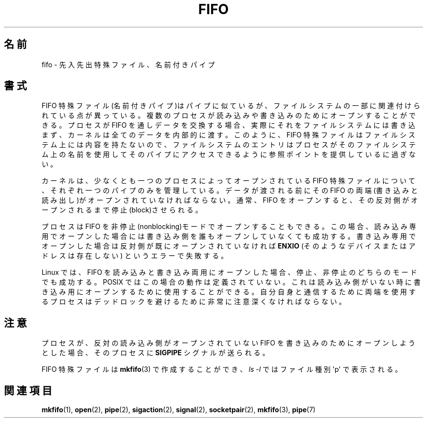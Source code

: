 .\" This man page is Copyright (C) 1999 Claus Fischer.
.\" Permission is granted to distribute possibly modified copies
.\" of this page provided the header is included verbatim,
.\" and in case of nontrivial modification author and date
.\" of the modification is added to the header.
.\"
.\" 990620 - page created - aeb@cwi.nl
.\"
.\" FIXME . Add example programs to this page?
.\"
.\" Japanese Version Copyright (c) 1999 HANATAKA Shinya
.\"         all rights reserved.
.\" Translated Wed Jan  5 23:35:27 JST 2000
.\"         by HANATAKA Shinya <hanataka@abyss.rim.or.jp>
.\"
.TH FIFO 7 2008-12-03 "Linux" "Linux Programmer's Manual"
.SH 名前
fifo \- 先入先出特殊ファイル、名前付きパイプ
.SH 書式
FIFO 特殊ファイル(名前付きパイプ)はパイプに似ているが、
ファイルシステムの一部に関連付けられている点が異っている。
複数のプロセスが読み込みや書き込みのためにオープンすること
ができる。プロセスが FIFO を通しデータを交換する場合、
実際にそれをファイルシステムには書き込まず、カーネルは全ての
データを内部的に渡す。このように、FIFO 特殊ファイルはファイルシステム
上には内容を持たないので、ファイルシステムのエントリは
プロセスがそのファイルシステム上の名前を使用してそのパイプに
アクセスできるように参照ポイントを提供しているに過ぎない。
.PP
カーネルは、少なくとも一つのプロセスによってオープンされている
FIFO 特殊ファイルについて、それぞれ一つのパイプのみを管理している。
データが渡される前にその FIFO の両端(書き込みと読み出し)がオープン
されていなければならない。通常、FIFO をオープンすると、
その反対側がオープンされるまで停止(block)させられる。
.PP
プロセスは FIFO を非停止(nonblocking)モードでオープンすることもできる。
この場合、読み込み専用でオープンした場合には書き込み側を誰もオープン
していなくても成功する。書き込み専用でオープンした場合は反対側が既に
オープンされていなければ
.B ENXIO
(そのようなデバイスまたはアドレスは存在しない)
というエラーで失敗する。
.PP
Linux では、FIFO を読み込みと書き込み両用にオープンした場合、
停止、非停止のどちらのモードでも成功する。POSIX ではこの場合の
動作は定義されていない。これは読み込み側がいない時に書き込み用に
オープンするために使用することができる。自分自身と通信するために
両端を使用するプロセスはデッドロックを避けるために非常に注意深く
なければならない。
.SH 注意
プロセスが、反対の読み込み側がオープンされていない FIFO を
書き込みのためにオープンしようとした場合、そのプロセスに
.B SIGPIPE
シグナルが送られる。

FIFO 特殊ファイルは
.BR mkfifo (3)
で作成することができ、
.IR "ls \-l"
ではファイル種別 \(aqp\(aq で表示される。
.SH 関連項目
.BR mkfifo (1),
.BR open (2),
.BR pipe (2),
.BR sigaction (2),
.BR signal (2),
.BR socketpair (2),
.BR mkfifo (3),
.BR pipe (7)
